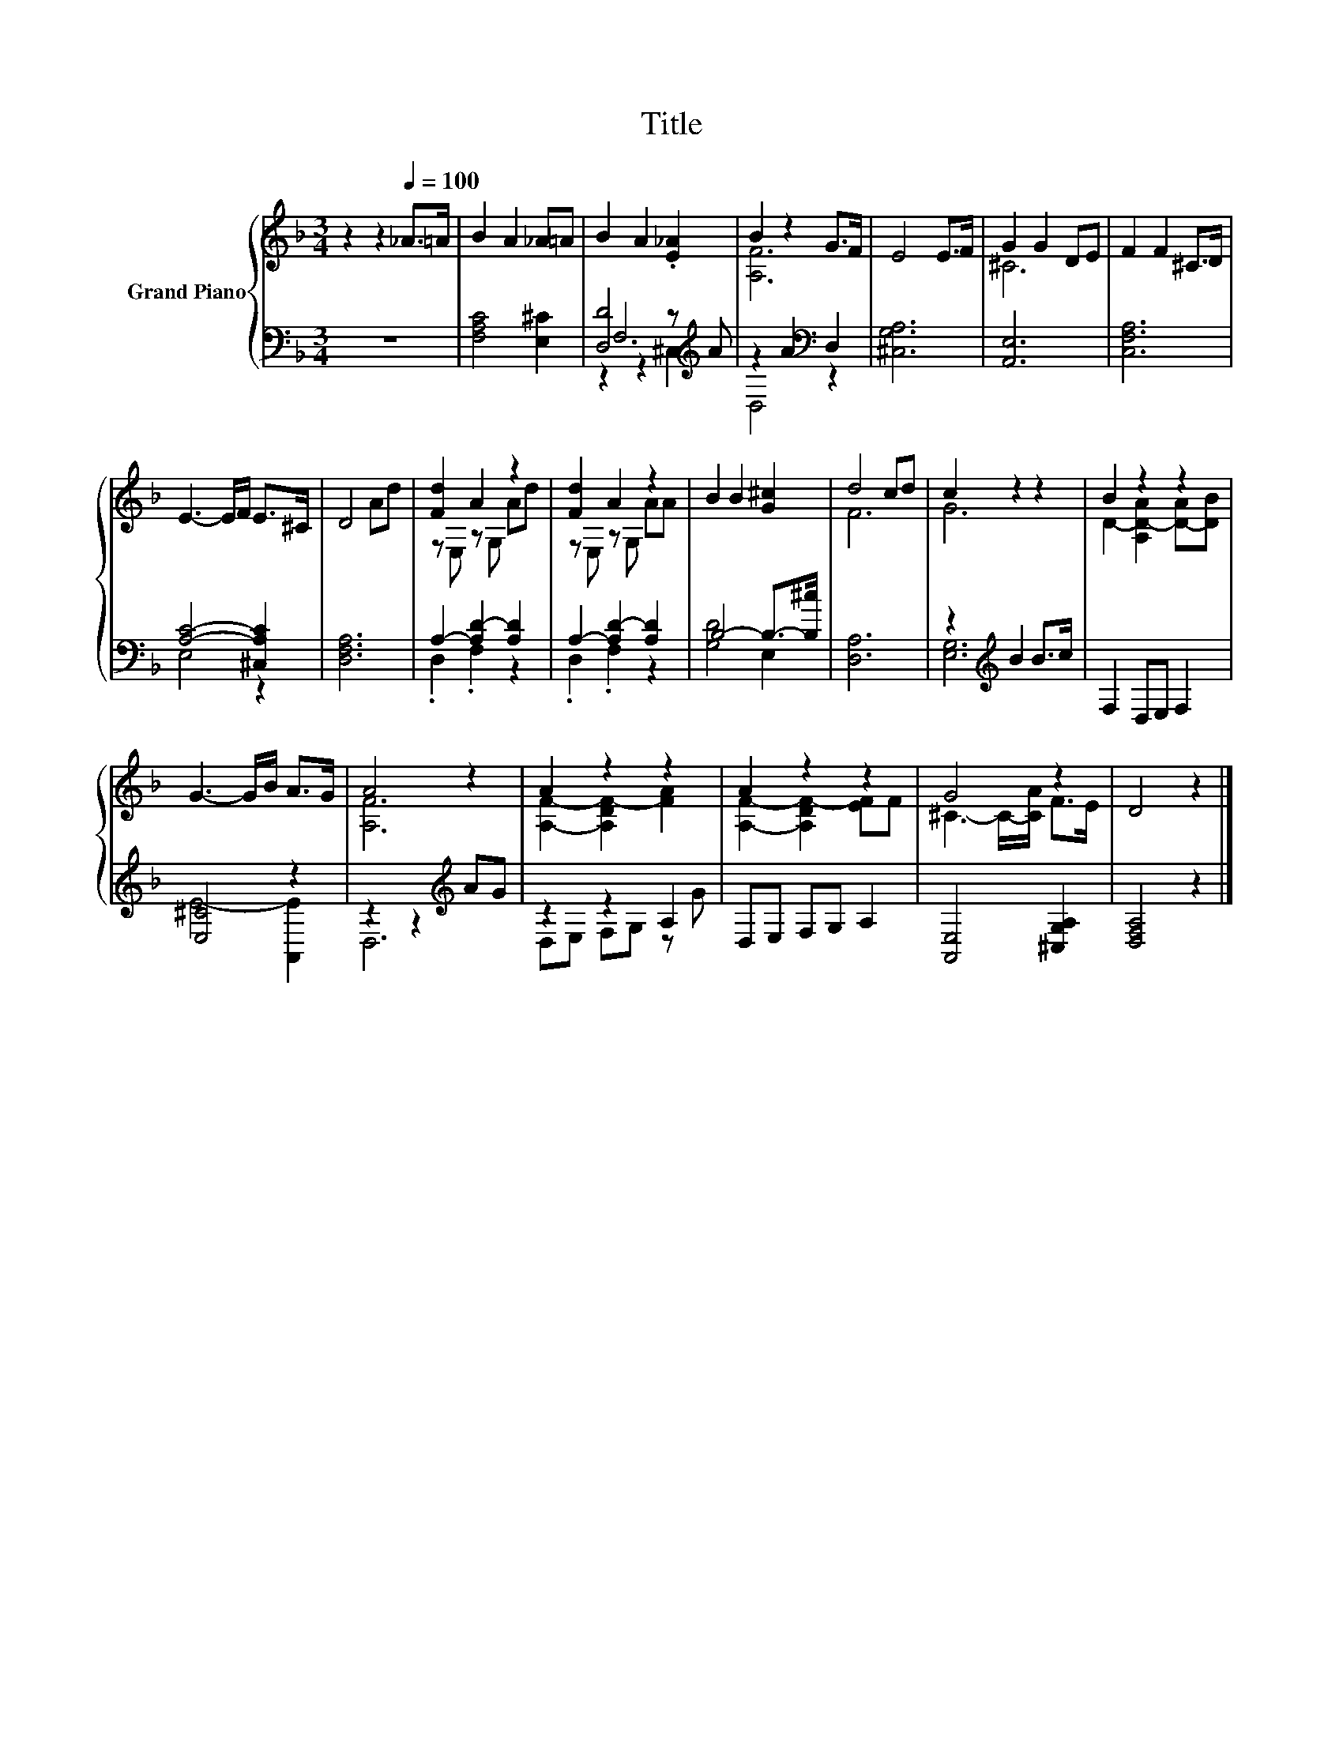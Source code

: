 X:1
T:Title
%%score { ( 1 5 ) | ( 2 3 4 ) }
L:1/8
M:3/4
K:F
V:1 treble nm="Grand Piano"
V:5 treble 
V:2 bass 
V:3 bass 
V:4 bass 
V:1
 z2 z2[Q:1/4=100] _A>=A | B2 A2 _A=A | B2 A2 .[E_A]2 | B2 z2 G>F | E4 E>F | G2 G2 DE | F2 F2 ^C>D | %7
 E3- E/F/ E>^C | D4 Ad | [Fd]2 A2 z2 | [Fd]2 A2 z2 | B2 B2 [G^c]2 | d4 cd | c2 z2 z2 | B2 z2 z2 | %15
 G3- G/B/ A>G | A4 z2 | A2 z2 z2 | A2 z2 z2 | G4 z2 | D4 z2 |] %21
V:2
 z6 | [F,A,C]4 [E,^C]2 | [D,D]4 z[K:treble] A | z2 A2[K:bass] D,2 | [^C,G,A,]6 | [A,,E,]6 | %6
 [C,F,A,]6 | [A,C]4- [^C,A,C]2 | [D,F,A,]6 | A,2- [A,D-]2 [A,D]2 | A,2- [A,D-]2 [A,D]2 | %11
 B,4- B,->[B,^c] | [D,A,]6 | z2[K:treble] B2 B>c | F,2 D,E, F,2 | [E,^C]4 z2 | z2 z2[K:treble] AG | %17
 z2 z2 A,2 | D,E, F,G, A,2 | [A,,E,]4 [^C,G,A,]2 | [D,F,A,]4 z2 |] %21
V:3
 x6 | x6 | F,6[K:treble] | D,4[K:bass] z2 | x6 | x6 | x6 | E,4 z2 | x6 | .D,2 .F,2 z2 | %10
 .D,2 .F,2 z2 | [G,D]4 E,2 | x6 | [E,G,]6[K:treble] | x6 | E4- [A,,E]2 | D,6[K:treble] | %17
 D,E, F,G, z G | x6 | x6 | x6 |] %21
V:4
 x6 | x6 | z2 z2 ^C,2[K:treble] | x4[K:bass] x2 | x6 | x6 | x6 | x6 | x6 | x6 | x6 | x6 | x6 | %13
 x2[K:treble] x4 | x6 | x6 | x4[K:treble] x2 | x6 | x6 | x6 | x6 |] %21
V:5
 x6 | x6 | x6 | [A,F]6 | x6 | ^C6 | x6 | x6 | x6 | z E, z G, Ad | z E, z G, AA | x6 | F6 | G6 | %14
 D2- [A,D-A]2 [D-A][DB] | x6 | [A,F]6 | [A,F]2- [A,DF-]2 [FA]2 | [A,F]2- [A,DF-]2 [EF]F | %19
 ^C3- C/-[CA]/ F>E | x6 |] %21

